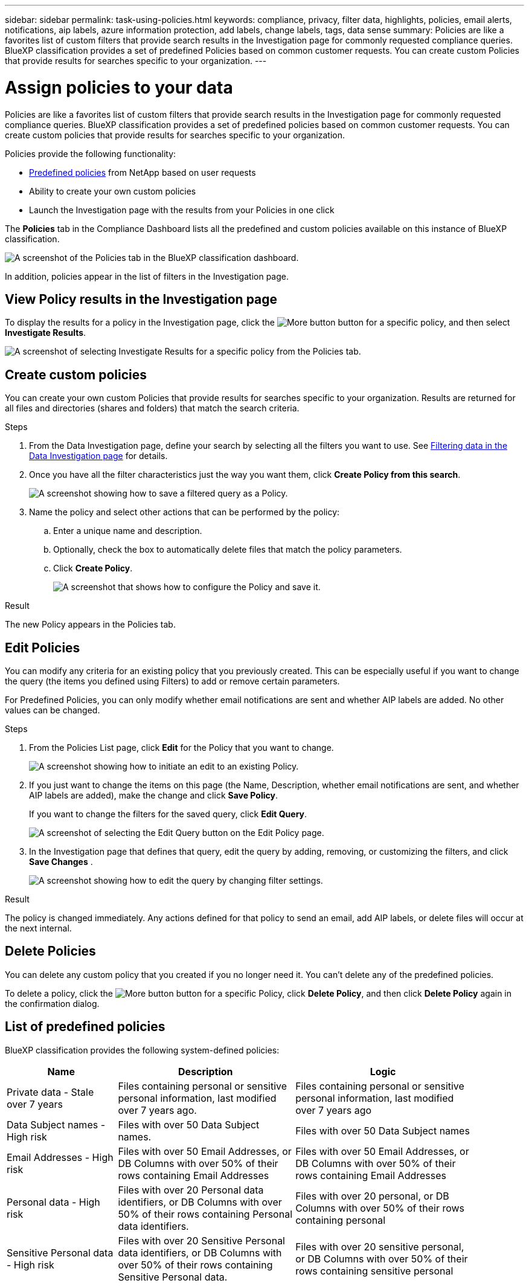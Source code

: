 ---
sidebar: sidebar
permalink: task-using-policies.html
keywords: compliance, privacy, filter data, highlights, policies, email alerts, notifications, aip labels, azure information protection, add labels, change labels, tags, data sense
summary: Policies are like a favorites list of custom filters that provide search results in the Investigation page for commonly requested compliance queries. BlueXP classification provides a set of predefined Policies based on common customer requests. You can create custom Policies that provide results for searches specific to your organization.
---

= Assign policies to your data
:hardbreaks:
:nofooter:
:icons: font
:linkattrs:
:imagesdir: ./media/

[.lead]
Policies are like a favorites list of custom filters that provide search results in the Investigation page for commonly requested compliance queries. BlueXP classification provides a set of predefined policies based on common customer requests. You can create custom policies that provide results for searches specific to your organization.

Policies provide the following functionality:

* <<List of predefined policies,Predefined policies>> from NetApp based on user requests
* Ability to create your own custom policies
* Launch the Investigation page with the results from your Policies in one click
//* Send email alerts to BlueXP users, or any other email addresses, when certain critical Policies return results so you can get notifications to protect your data
//* Assign AIP (Azure Information Protection) labels automatically to all files that match the criteria defined in a Policy
//* Delete files automatically (once per day) when certain Policies return results so you can protect your data automatically

The *Policies* tab in the Compliance Dashboard lists all the predefined and custom policies available on this instance of BlueXP classification.

image:screenshot_compliance_highlights_tab.png[A screenshot of the Policies tab in the BlueXP classification dashboard.]

In addition, policies appear in the list of filters in the Investigation page.

== View Policy results in the Investigation page

To display the results for a policy in the Investigation page, click the image:screenshot_gallery_options.gif[More button] button for a specific policy, and then select *Investigate Results*.

image:screenshot_compliance_highlights_investigate.png[A screenshot of selecting Investigate Results for a specific policy from the Policies tab.]

== Create custom policies

You can create your own custom Policies that provide results for searches specific to your organization. Results are returned for all files and directories (shares and folders) that match the search criteria.

//Note that the actions for deleting data and assigning AIP labels based on the policy results are valid only for files. Directories that match the search criteria can't be deleted automatically or assigned AIP labels.

.Steps

. From the Data Investigation page, define your search by selecting all the filters you want to use. See link:task-investigate-data.html[Filtering data in the Data Investigation page^] for details.

. Once you have all the filter characteristics just the way you want them, click *Create Policy from this search*.
+
image:screenshot_compliance_save_as_highlight.png[A screenshot showing how to save a filtered query as a Policy.]

. Name the policy and select other actions that can be performed by the policy:
.. Enter a unique name and description.
.. Optionally, check the box to automatically delete files that match the policy parameters. 
//.. Optionally, check the box if you want notification emails sent to BlueXP users in your account, and choose the interval at which the email is sent. Learn more about <<Send email alerts when non-compliant data is found,sending email alerts based on policy results>>.
//.. Optionally, check the box if you want notification emails sent to other users, enter up to 20 email addresses, and choose the interval at which the email is sent.
//.. Optionally, check the box to automatically assign AIP labels to files that match the Policy parameters, and select the label. (Only if you have already integrated AIP labels. Learn more about link:task-org-private-data.html[AIP labels].)
.. Click *Create Policy*.
+
image:screenshot_compliance_save_highlight.png[A screenshot that shows how to configure the Policy and save it.]

.Result

The new Policy appears in the Policies tab.


== Edit Policies

You can modify any criteria for an existing policy that you previously created. This can be especially useful if you want to change the query (the items you defined using Filters) to add or remove certain parameters.

For Predefined Policies, you can only modify whether email notifications are sent and whether AIP labels are added. No other values can be changed.

.Steps

. From the Policies List page, click *Edit* for the Policy that you want to change.
+
image:screenshot_compliance_edit_policy_button.png[A screenshot showing how to initiate an edit to an existing Policy.]

. If you just want to change the items on this page (the Name, Description, whether email notifications are sent, and whether AIP labels are added), make the change and click *Save Policy*.
+
If you want to change the filters for the saved query, click *Edit Query*.
+
image:screenshot_compliance_edit_policy_dialog.png[A screenshot of selecting the Edit Query button on the Edit Policy page.]

. In the Investigation page that defines that query, edit the query by adding, removing, or customizing the filters, and click *Save Changes* .
+
image:screenshot_compliance_edit_policy_query.png[A screenshot showing how to edit the query by changing filter settings.]

.Result

The policy is changed immediately. Any actions defined for that policy to send an email, add AIP labels, or delete files will occur at the next internal.

== Delete Policies

You can delete any custom policy that you created if you no longer need it. You can't delete any of the predefined policies.

To delete a policy, click the image:screenshot_gallery_options.gif[More button] button for a specific Policy, click *Delete Policy*, and then click *Delete Policy* again in the confirmation dialog.

== List of predefined policies

BlueXP classification provides the following system-defined policies:

[cols="25,40,40",width=90%,options="header"]
|===
| Name
| Description
| Logic
//| S3 publicly - Exposed private data | S3 Objects containing personal or sensitive personal information, with open Public read access. | S3 Public AND contains personal OR sensitive personal info
//| PCI DSS - Stale data over 30 days | Files containing Credit Card information, last modified over 30 days ago. | Contains credit card AND last modified over 30 days
//| HIPAA - Stale data over 30 days | Files containing Health information, last modified over 30 days ago. | Contains health data (defined same way as in HIPAA report) AND last modified over 30 days
| Private data - Stale over 7 years | Files containing personal or sensitive personal information, last modified over 7 years ago. | Files containing personal or sensitive personal information, last modified over 7 years ago
//| GDPR - European citizens | Files containing more than 5 identifiers of an EU country's citizens or DB Tables containing identifiers of an EU country's citizens. | Files containing over 5 identifiers of an (one) EU citizens or DB Tables containing rows with over 15% of columns with one country's EU identifiers. (any one of the national identifiers of the European countries. Does not include Brazil, California, USA SSN, Israel, South Africa)
//| CCPA - California residents | Files containing over 10 California Driver's License identifiers or DB Tables with this identifier. | Files containing over 10 California Driver's License identifiers OR DB Tables containing California Driver's license
| Data Subject names - High risk | Files with over 50 Data Subject names. | Files with over 50 Data Subject names
| Email Addresses - High risk | Files with over 50 Email Addresses, or DB Columns with over 50% of their rows containing Email Addresses | Files with over 50 Email Addresses, or DB Columns with over 50% of their rows containing Email Addresses
| Personal data - High risk | Files with over 20 Personal data identifiers, or DB Columns with over 50% of their rows containing Personal data identifiers. | Files with over 20 personal, or DB Columns with over 50% of their rows containing personal
| Sensitive Personal data - High risk | Files with over 20 Sensitive Personal data identifiers, or DB Columns with over 50% of their rows containing Sensitive Personal data. | Files with over 20 sensitive personal, or DB Columns with over 50% of their rows containing sensitive personal
|===
